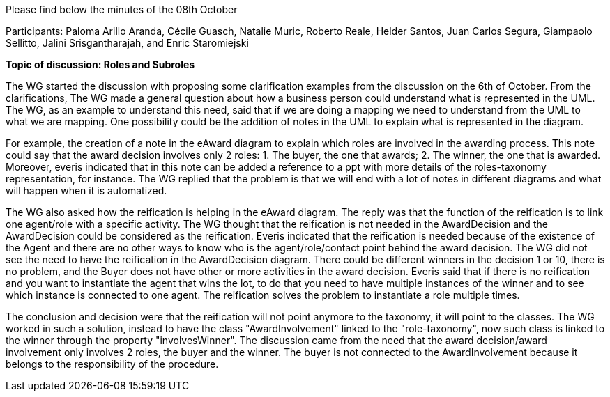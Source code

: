 Please find below the minutes of the 08th October

Participants: Paloma Arillo Aranda, Cécile Guasch, Natalie Muric, Roberto Reale, Helder Santos, Juan Carlos Segura, Giampaolo Sellitto, Jalini Srisgantharajah, and Enric Staromiejski

**Topic of discussion: Roles and Subroles**

The WG started the discussion with proposing some clarification examples from the discussion on the 6th of October. From the clarifications, The WG made a general question about how a business person could understand what is represented in the UML. The WG, as an example to understand this need, said that if we are doing a mapping we need to understand from the UML to what we are mapping. One possibility could be the addition of notes in the UML to explain what is represented in the diagram.

For example, the creation of a note in the eAward diagram to explain which roles are involved in the awarding process. This note could say that the award decision involves only 2 roles: 1. The buyer, the one that awards; 2. The winner, the one that is awarded. Moreover, everis indicated that in this note can be added a reference to a ppt with more details of the roles-taxonomy representation, for instance. The WG replied that the problem is that we will end with a lot of notes in different diagrams and what will happen when it is automatized.

The WG also asked how the reification is helping in the eAward diagram. The reply was that the function of the reification is to link one agent/role with a specific activity. The WG thought that the reification is not needed in the AwardDecision and the AwardDecision could be considered as the reification. Everis indicated that the reification is needed because of the existence of the Agent and there are no other ways to know who is the agent/role/contact point behind the award decision. The WG did not see the need to have the reification in the AwardDecision diagram. There could be different winners in the decision 1 or 10, there is no problem, and the Buyer does not have other or more activities in the award decision. Everis said that if there is no reification and you want to instantiate the agent that wins the lot, to do that you need to have multiple instances of the winner and to see which instance is connected to one agent. The reification solves the problem to instantiate a role multiple times.

The conclusion and decision were that the reification will not point anymore to the taxonomy, it will point to the classes. The WG worked in such a solution, instead to have the class "AwardInvolvement" linked to the "role-taxonomy", now such class is linked to the winner through the property "involvesWinner". The discussion came from the need that the award decision/award involvement only involves 2 roles, the buyer and the winner. The buyer is not connected to the AwardInvolvement because it belongs to the responsibility of the procedure.